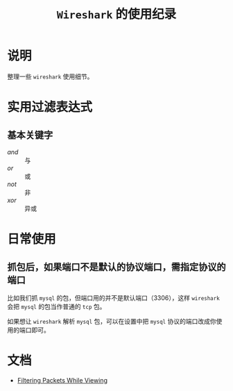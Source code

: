 #+TITLE: ~Wireshark~ 的使用纪录
* 说明
整理一些 ~wireshark~ 使用细节。
* 实用过滤表达式
** 基本关键字
- /and/ :: 与
- /or/ :: 或
- /not/ :: 非
- /xor/ :: 异或
* 日常使用
** 抓包后，如果端口不是默认的协议端口，需指定协议的端口
比如我们抓 ~mysql~ 的包，但端口用的并不是默认端口（3306），这样 ~wireshark~ 会把 ~mysql~ 的包当作普通的 ~tcp~ 包。

如果想让 ~wireshark~ 解析 ~mysql~ 包，可以在设置中把 ~mysql~ 协议的端口改成你使用的端口即可。

[[file:WX20210628-141412.png]]

* 文档
- [[https://www.wireshark.org/docs/wsug_html_chunked/ChWorkDisplayFilterSection.html][Filtering Packets While Viewing]]
